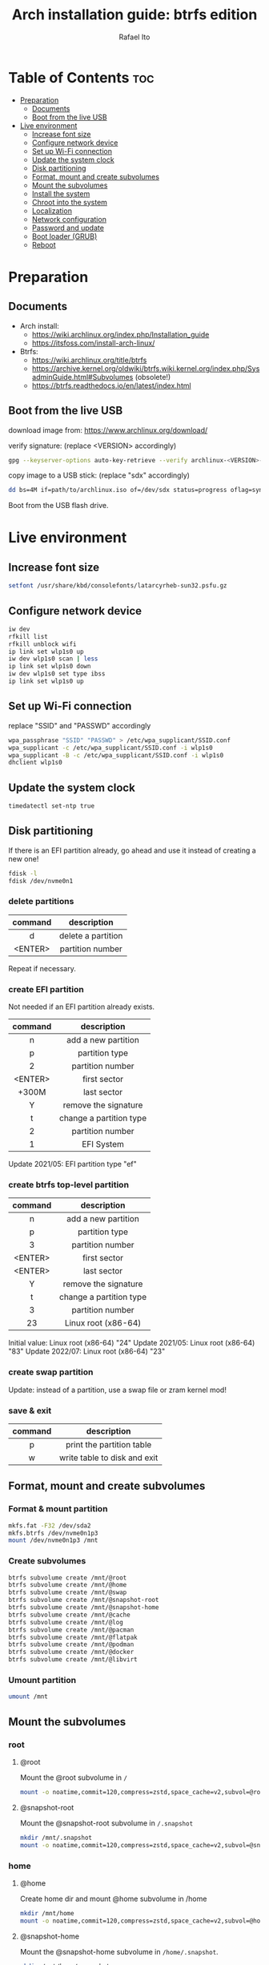 #+title: Arch installation guide: btrfs edition
#+author: Rafael Ito
#+description: Arch install guide: btrfs edition
#+startup: showeverything

* Table of Contents :toc:
- [[#preparation][Preparation]]
  - [[#documents][Documents]]
  - [[#boot-from-the-live-usb][Boot from the live USB]]
- [[#live-environment][Live environment]]
  - [[#increase-font-size][Increase font size]]
  - [[#configure-network-device][Configure network device]]
  - [[#set-up-wi-fi-connection][Set up Wi-Fi connection]]
  - [[#update-the-system-clock][Update the system clock]]
  - [[#disk-partitioning][Disk partitioning]]
  - [[#format-mount-and-create-subvolumes][Format, mount and create subvolumes]]
  - [[#mount-the-subvolumes][Mount the subvolumes]]
  - [[#install-the-system][Install the system]]
  - [[#chroot-into-the-system][Chroot into the system]]
  - [[#localization][Localization]]
  - [[#network-configuration][Network configuration]]
  - [[#password-and-update][Password and update]]
  - [[#boot-loader-grub][Boot loader (GRUB)]]
  - [[#reboot][Reboot]]

* Preparation
** Documents
- Arch install:
  - https://wiki.archlinux.org/index.php/Installation_guide
  - https://itsfoss.com/install-arch-linux/
- Btrfs:
  - https://wiki.archlinux.org/title/btrfs
  - https://archive.kernel.org/oldwiki/btrfs.wiki.kernel.org/index.php/SysadminGuide.html#Subvolumes (obsolete!)
  - https://btrfs.readthedocs.io/en/latest/index.html
** Boot from the live USB
download image from:
https://www.archlinux.org/download/

verify signature: (replace <VERSION> accordingly)
#+begin_src sh
gpg --keyserver-options auto-key-retrieve --verify archlinux-<VERSION>-x86_64.iso.sig
#+end_src

copy image to a USB stick: (replace "sdx" accordingly)
#+begin_src sh
dd bs=4M if=path/to/archlinux.iso of=/dev/sdx status=progress oflag=sync
#+end_src

Boot from the USB flash drive.
* Live environment
** Increase font size
#+begin_src sh
setfont /usr/share/kbd/consolefonts/latarcyrheb-sun32.psfu.gz
#+end_src
** Configure network device
#+begin_src sh
iw dev
rfkill list
rfkill unblock wifi
ip link set wlp1s0 up
iw dev wlp1s0 scan | less
ip link set wlp1s0 down
iw dev wlp1s0 set type ibss
ip link set wlp1s0 up
#+end_src
** Set up Wi-Fi connection
replace "SSID" and "PASSWD" accordingly
#+begin_src sh
wpa_passphrase "SSID" "PASSWD" > /etc/wpa_supplicant/SSID.conf
wpa_supplicant -c /etc/wpa_supplicant/SSID.conf -i wlp1s0
wpa_supplicant -B -c /etc/wpa_supplicant/SSID.conf -i wlp1s0
dhclient wlp1s0
#+end_src
** Update the system clock
#+begin_src sh
timedatectl set-ntp true
#+end_src
** Disk partitioning
If there is an EFI partition already, go ahead and use it instead of creating a new one!

#+begin_src sh
fdisk -l
fdisk /dev/nvme0n1
#+end_src
*** delete partitions
|---------+--------------------|
|   <c>   |        <c>         |
| command |    description     |
|---------+--------------------|
|    d    | delete a partition |
| <ENTER> |  partition number  |
|---------+--------------------|
Repeat if necessary.
*** create EFI partition
Not needed if an EFI partition already exists.
|---------+-------------------------|
|   <c>   |           <c>           |
| command |       description       |
|---------+-------------------------|
|    n    |   add a new partition   |
|    p    |     partition type      |
|    2    |    partition number     |
| <ENTER> |      first sector       |
|  +300M  |       last sector       |
|    Y    |  remove the signature   |
|---------+-------------------------|
|    t    | change a partition type |
|    2    |    partition number     |
|    1    |       EFI System        |
|---------+-------------------------|
Update 2021/05: EFI partition type "ef"
*** create btrfs top-level partition
|---------+-------------------------|
|   <c>   |           <c>           |
| command |       description       |
|---------+-------------------------|
|    n    |   add a new partition   |
|    p    |     partition type      |
|    3    |    partition number     |
| <ENTER> |      first sector       |
| <ENTER> |       last sector       |
|    Y    |  remove the signature   |
|---------+-------------------------|
|    t    | change a partition type |
|    3    |    partition number     |
|   23    |   Linux root (x86-64)   |
|---------+-------------------------|
Initial value: Linux root (x86-64) "24"
Update 2021/05: Linux root (x86-64) "83"
Update 2022/07: Linux root (x86-64) "23"
*** create swap partition
Update: instead of a partition, use a swap file or zram kernel mod!
*** save & exit
|---------+------------------------------|
|   <c>   |             <c>              |
| command |         description          |
|---------+------------------------------|
|    p    |  print the partition table   |
|    w    | write table to disk and exit |
|---------+------------------------------|
** Format, mount and create subvolumes
*** Format & mount partition
#+begin_src sh
mkfs.fat -F32 /dev/sda2
mkfs.btrfs /dev/nvme0n1p3
mount /dev/nvme0n1p3 /mnt
#+end_src
*** Create subvolumes
#+begin_src sh
btrfs subvolume create /mnt/@root
btrfs subvolume create /mnt/@home
btrfs subvolume create /mnt/@swap
btrfs subvolume create /mnt/@snapshot-root
btrfs subvolume create /mnt/@snapshot-home
btrfs subvolume create /mnt/@cache
btrfs subvolume create /mnt/@log
btrfs subvolume create /mnt/@pacman
btrfs subvolume create /mnt/@flatpak
btrfs subvolume create /mnt/@podman
btrfs subvolume create /mnt/@docker
btrfs subvolume create /mnt/@libvirt
#+end_src
*** Umount partition
#+begin_src sh
umount /mnt
#+end_src
** Mount the subvolumes
*** root
**** @root
Mount the @root subvolume in =/=
#+begin_src sh
mount -o noatime,commit=120,compress=zstd,space_cache=v2,subvol=@root /dev/nvme0n1p3 /mnt
#+end_src
**** @snapshot-root
Mount the @snapshot-root subvolume in =/.snapshot=
#+begin_src sh
mkdir /mnt/.snapshot
mount -o noatime,commit=120,compress=zstd,space_cache=v2,subvol=@snapshot-root /dev/nvme0n1p3 /mnt/.snapshot
#+end_src
*** home
**** @home
Create home dir and mount @home subvolume in /home
#+begin_src sh
mkdir /mnt/home
mount -o noatime,commit=120,compress=zstd,space_cache=v2,subvol=@home /dev/nvme0n1p3 /mnt/home
#+end_src
**** @snapshot-home
Mount the @snapshot-home subvolume in =/home/.snapshot=.
#+begin_src sh
mkdir /mnt/home/.snapshot
mount -o noatime,commit=120,compress=zstd,space_cache=v2,subvol=@snapshot-home /dev/nvme0n1p3 /mnt/home/.snapshot
#+end_src
**** @cache
Exclude =~/.cache= dir from snapshots.
#+begin_src sh
mkdir -p /mnt/home/rafael/.cache
mount -o noatime,commit=120,compress=zstd,space_cache=v2,subvol=@cache /dev/nvme0n1p3 /mnt/home/rafael/.cache
#+end_src
*** var
**** @log
Roll back snapshots while keeping the logs untouched for debug.
#+begin_src sh
mkdir -p /mnt/var/log
mount -o noatime,commit=120,compress=zstd,space_cache=v2,subvol=@log /dev/nvme0n1p3 /mnt/var/log
#+end_src
**** @pacman
Exclude pacman cache from snapshots.
#+begin_src sh
mkdir -p /mnt/var/cache/pacman/pkg
mount -o noatime,commit=120,compress=zstd,space_cache=v2,subvol=@pacman /dev/nvme0n1p3 /mnt/var/cache/pacman/pkg
#+end_src
**** @flatpak
Exclude flatpaks from snapshots.
#+begin_src sh
mkdir -p /mnt/var/lib/flatpak
mount -o noatime,commit=120,compress=zstd,space_cache=v2,subvol=@flatpak /dev/nvme0n1p3 /mnt/var/lib/flatpak
#+end_src
**** @podman
Exclude containers (Podman) from snapshots.
#+begin_src sh
mkdir -p /mnt/var/lib/containers
mount -o noatime,commit=120,compress=zstd,space_cache=v2,subvol=@podman /dev/nvme0n1p3 /mnt/var/lib/containers
#+end_src
**** @docker
Exclude containers (Docker) from snapshots.
--> Note that this directory is mounted with CoW disabled! (to avoid [[https://wiki.debian.org/Btrfs][CoW on CoW]])
#+begin_src sh
mkdir -p /mnt/var/lib/docker
mount -o nodatacow,noatime,commit=120,subvol=@docker /dev/nvme0n1p3 /mnt/var/lib/docker
#+end_src
**** @libvirt
Exclude virtual machines (libvirt) from snapshots.
--> Note that this directory is mounted with CoW disabled! (to avoid [[https://wiki.debian.org/Btrfs][CoW on CoW]])
#+begin_src sh
mkdir -p /mnt/var/lib/libvirt/images
mount -o nodatacow,noatime,commit=120,subvol=@libvirt /dev/nvme0n1p3 /mnt/var/lib/libvirt/images
#+end_src
*** swap
Create dir and mount the swap subvolume.
#+begin_src sh
mkdir /mnt/swap
mount -o noatime,commit=120,subvol=@swap /dev/nvme0n1p3 /mnt/swap
#+end_src

Create and activate the the swap file.
#+begin_src sh
btrfs filesystem mkswapfile --size 16g --uuid clear /mnt/swap/swapfile
swapon /mnt/swap/swapfile
#+end_src

Remember to add the swap entry after generating the =fstab= file (update 2024/03: this is done automatically when =genfstab= is run --> see below).
#+begin_src sh
echo "/swap/swapfile none swap defaults 0 0" >> /etc/fstab
#+end_src
*** EFI
Instead of mounting the ESP directly to /boot, mount it to /efi and use bind mounts to have dedicated directories for installations (eg: "arch" under /efi/EFI/arch).
#+begin_src sh
mkdir -p /mnt/{efi,boot}
mount /dev/nvme0n1p1 /mnt/efi
mkdir -p /mnt/efi/EFI/arch
mount --bind /mnt/efi/EFI/arch /mnt/boot
#+end_src
*** Final check
Check the mountpoints with lsblk and/or findmnt.
#+begin_src sh
lsblk
findmnt
#+end_src
** Install the system
Edit mirror order automatically.
#+begin_src sh
reflector --country Brazil --age 6 --sort rate --save /etc/pacman.d/mirrorlist
#+end_src

Microcode:
  - for Intel CPUs, use =intel-ucode= package
  - for AMD CPUs, use =amd-ucode= package
#+begin_src sh
pacstrap /mnt base base-devel linux linux-firmware bash intel-ucode btrfs-progs networkmanager neovim
#+end_src

Generate fstab.
#+begin_src sh
genfstab -U /mnt >> /mnt/etc/fstab
#+end_src

Edit fstab to update /efi/EFI/arch mount.
Update 03/2024: not needed anymore.
#+begin_src sh
sed -i -e "s/\/mnt//" /mnt/etc/fstab
#+end_src
** chroot into the system
Change root into the new system.
#+begin_src sh
arch-chroot /mnt
#+end_src

Set time zone.
#+begin_src sh
ln -sf /usr/share/zoneinfo/Brazil/East /etc/localtime
#+end_src

Set the hardware clock.
#+begin_src sh
hwclock --systohc
#+end_src
** localization
Edit locale file.
#+begin_src sh
vi /etc/locale.gen
#+end_src

Uncomment the following locales.
#+begin_src comment
en_US.UTF-8 UTF-8
pt_br_US.UTF-8 UTF-8
#+end_src

Generate locales.
#+begin_src sh
locale-gen
#+end_src

Create the locale.conf file and set the LANG variable accordingly.
#+begin_src sh
echo LANG=en_US.UTF-8 >> /etc/locale.conf
#+end_src
** network configuration
Create the hostname file and set hostname.
#+begin_src sh
echo IPF-ArchLinux >> /etc/hostname
#+end_src

Add matching entries to hosts.
#+begin_src sh
nvim /etc/hosts
#+end_src
#+begin_src comment
127.0.0.1  localhost
::1        localhost
127.0.1.1  IPF-ArchLinux.localdomain  IPF-ArchLinux
#+end_src

Install wireless packages.
#+begin_src sh
pacman -S iw wpa_supplicant networkmanager
#+end_src
** password and update
set root password and update the system
#+begin_src sh
passwd
pacman -Syu
#+end_src
** boot loader (GRUB)
Install packages.
#+begin_src sh
pacman -S grub grub-btrfs efibootmgr
#+end_src

Add btrfs module.
#+begin_src sh
nvim /etc/mkinitcpio.conf
#+end_src

#+begin_src comment
#MODULES=()
MODULES=(btrfs)
#+end_src

Recreate image.
#+begin_src sh
mkinitcpio -p linux
#+end_src

Install GRUB & generate the new config file.
#+begin_src sh
grub-install --target=x86_64-efi --efi-directory=/efi --bootloader-id=GRUB
grub-mkconfig -o /efi/EFI/arch/grub/grub.cfg
#+end_src
** Reboot
Exit chroot environment, unmount partitions and reboot
#+begin_src sh
exit
swapoff /mnt/swap/swapfile
umount -R /mnt
reboot
#+end_src
** !!! remove USB stick !!!
